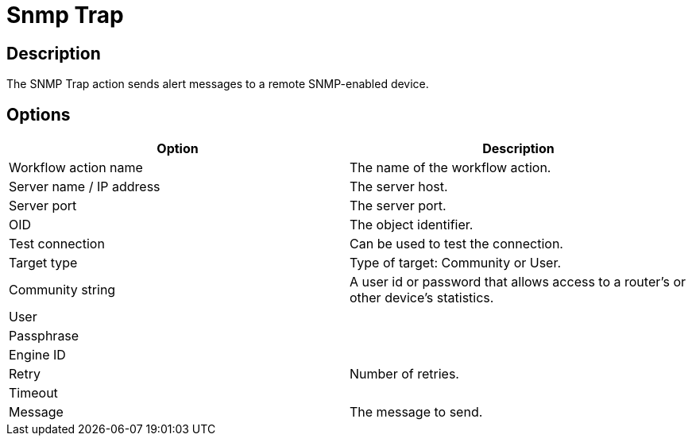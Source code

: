 ////
Licensed to the Apache Software Foundation (ASF) under one
or more contributor license agreements.  See the NOTICE file
distributed with this work for additional information
regarding copyright ownership.  The ASF licenses this file
to you under the Apache License, Version 2.0 (the
"License"); you may not use this file except in compliance
with the License.  You may obtain a copy of the License at
  http://www.apache.org/licenses/LICENSE-2.0
Unless required by applicable law or agreed to in writing,
software distributed under the License is distributed on an
"AS IS" BASIS, WITHOUT WARRANTIES OR CONDITIONS OF ANY
KIND, either express or implied.  See the License for the
specific language governing permissions and limitations
under the License.
////
:documentationPath: /workflow/actions/
:language: en_US
:description: The SNMP Trap action sends alert messages to a remote SNMP-enabled device.

= Snmp Trap

== Description

The SNMP Trap action sends alert messages to a remote SNMP-enabled device.

== Options

[options="header"]
|===
|Option|Description
|Workflow action name|The name of the workflow action.
|Server name / IP address|The server host.
|Server port|The server port.
|OID|The object identifier.
|Test connection|Can be used to test the connection.
|Target type|Type of target: Community or User.
|Community string|A user id or password that allows access to a router's or other device's statistics.
|User|
|Passphrase|
|Engine ID|
|Retry|Number of retries.
|Timeout|
|Message|The message to send.
|===

